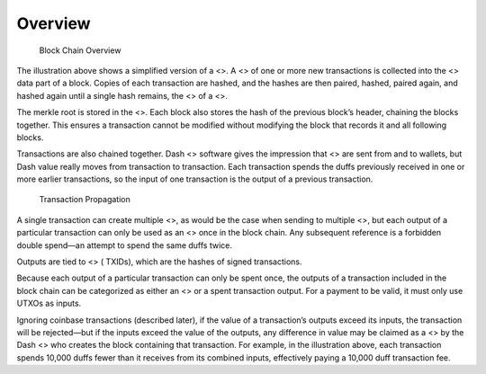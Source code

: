 Overview
********

.. figure:: https://dash-docs.github.io/img/dev/en-blockchain-overview.svg
   :alt: Block Chain Overview

   Block Chain Overview

The illustration above shows a simplified version of a <>. A <> of one
or more new transactions is collected into the <> data part of a block.
Copies of each transaction are hashed, and the hashes are then paired,
hashed, paired again, and hashed again until a single hash remains, the
<> of a <>.

The merkle root is stored in the <>. Each block also stores the hash of
the previous block’s header, chaining the blocks together. This ensures
a transaction cannot be modified without modifying the block that
records it and all following blocks.

Transactions are also chained together. Dash <> software gives the
impression that <> are sent from and to wallets, but Dash value really
moves from transaction to transaction. Each transaction spends the duffs
previously received in one or more earlier transactions, so the input of
one transaction is the output of a previous transaction.

.. figure:: https://dash-docs.github.io/img/dev/en-transaction-propagation.svg
   :alt: Transaction Propagation

   Transaction Propagation

A single transaction can create multiple <>, as would be the case when
sending to multiple <>, but each output of a particular transaction can
only be used as an <> once in the block chain. Any subsequent reference
is a forbidden double spend—an attempt to spend the same duffs twice.

Outputs are tied to <> ( TXIDs), which are the hashes of signed
transactions.

Because each output of a particular transaction can only be spent once,
the outputs of a transaction included in the block chain can be
categorized as either an <> or a spent transaction output. For a payment
to be valid, it must only use UTXOs as inputs.

Ignoring coinbase transactions (described later), if the value of a
transaction’s outputs exceed its inputs, the transaction will be
rejected—but if the inputs exceed the value of the outputs, any
difference in value may be claimed as a <> by the Dash <> who creates
the block containing that transaction. For example, in the illustration
above, each transaction spends 10,000 duffs fewer than it receives from
its combined inputs, effectively paying a 10,000 duff transaction fee.
